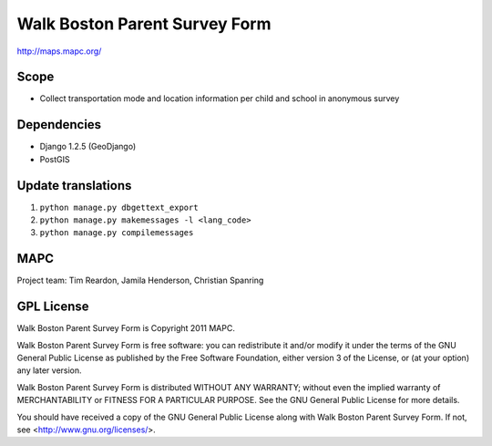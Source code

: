 ==============================
Walk Boston Parent Survey Form
==============================

http://maps.mapc.org/

Scope
=====

* Collect transportation mode and location information per child and school in anonymous survey

Dependencies
============

* Django 1.2.5 (GeoDjango)
* PostGIS

Update translations
===================

1. ``python manage.py dbgettext_export``
2. ``python manage.py makemessages -l <lang_code>``
3. ``python manage.py compilemessages``

MAPC
====

Project team: Tim Reardon, Jamila Henderson, Christian Spanring

GPL License
===========

Walk Boston Parent Survey Form is Copyright 2011 MAPC.

Walk Boston Parent Survey Form is free software: you can redistribute it and/or modify it under the terms of the GNU General Public License as published by the Free Software Foundation, either version 3 of the License, or (at your option) any later version.

Walk Boston Parent Survey Form is distributed WITHOUT ANY WARRANTY; without even the implied warranty of MERCHANTABILITY or FITNESS FOR A PARTICULAR PURPOSE. See the GNU General Public License for more details.

You should have received a copy of the GNU General Public License along with Walk Boston Parent Survey Form. If not, see <http://www.gnu.org/licenses/>.